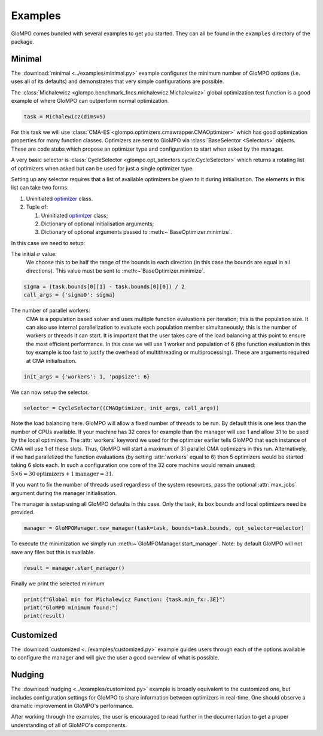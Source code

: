 ********
Examples
********

GloMPO comes bundled with several examples to get you started. They can all be found in the ``examples``
directory of the package.

Minimal
*******

The :download:`minimal <../examples/minimal.py>` example configures the minimum number of GloMPO options (i.e. uses all
of its defaults) and demonstrates that very simple configurations are possible.

The :class:`Michalewicz <glompo.benchmark_fncs.michalewicz.Michalewicz>` global optimization test function is a good example of where GloMPO can outperform normal
optimization.

.. code-block:: python

   task = Michalewicz(dims=5)

For this task we will use :class:`CMA-ES <glompo.optimizers.cmawrapper.CMAOptimizer>` which has good optimization properties for many
function classes. Optimizers are sent to GloMPO via :class:`BaseSelector <Selectors>` objects. These are code
stubs which propose an optimizer type and configuration to start when asked by the manager.

A very basic selector is :class:`CycleSelector <glompo.opt_selectors.cycle.CycleSelector>` which returns a rotating list of optimizers when asked but can
be used for just a single optimizer type.

Setting up any selector requires that a list of available optimizers be given to it during initialisation.
The elements in this list can take two forms:

#. Uninitiated `optimizer <Optimizers>`_ class.

#. Tuple of:

   #. Uninitiated `optimizer <Optimizers>`_ class;

   #. Dictionary of optional initialisation arguments;

   #. Dictionary of optional arguments passed to :meth:~`BaseOptimizer.minimize`.

In this case we need to setup:

The initial :math:`\sigma` value:
   We choose this to be half the range of the bounds in each direction (in this case
   the bounds are equal in all directions). This value must be sent to :meth:~`BaseOptimizer.minimize`.

.. code-block:: python

   sigma = (task.bounds[0][1] - task.bounds[0][0]) / 2
   call_args = {'sigma0': sigma}

The number of parallel workers:
   CMA is a population based solver and uses multiple function evaluations per iteration; this is the population size.
   It can also use internal parallelization to evaluate each population member simultaneously; this is the number of
   workers or threads it can start. It is important that the user takes care of the load balancing at this point to
   ensure the most efficient performance. In this case we will use 1 worker and population of 6 (the function evaluation
   in this toy example is too fast to justify the overhead of multithreading or multiprocessing). These are arguments
   required at CMA initialisation.

.. code-block:: python

   init_args = {'workers': 1, 'popsize': 6}

We can now setup the selector.

.. code-block:: python

   selector = CycleSelector((CMAOptimizer, init_args, call_args))

Note the load balancing here. GloMPO will allow a fixed number of threads to be run. By default this is one less than
the number of CPUs available. If your machine has 32 cores for example than the manager will use 1 and allow 31 to be
used by the local optimizers. The :attr:`workers` keyword we used for the optimizer earlier tells GloMPO that each
instance of CMA will use 1 of these slots. Thus, GloMPO will start a maximum of 31 parallel CMA optimizers in this run.
Alternatively, if we had parallelized the function evaluations (by setting :attr:`workers` equal to 6) then 5 optimizers
would be started taking 6 slots each. In such a configuration one core of the 32 core machine would remain unused:
:math:`5\times6=30\text{optimizers} + 1\text{manager} = 31`.

If you want to fix the number of threads used regardless of the system resources, pass the optional :attr:`max_jobs`
argument during the manager initialisation.

The manager is setup using all GloMPO defaults in this case. Only the task, its box bounds and local optimizers need be
provided.

.. code-block:: python

   manager = GloMPOManager.new_manager(task=task, bounds=task.bounds, opt_selector=selector)

To execute the minimization we simply run :meth:~`GloMPOManager.start_manager`. Note: by default GloMPO will not save
any files but this is available.

.. code-block:: python

   result = manager.start_manager()

Finally we print the selected minimum

.. code-block:: python

   print(f"Global min for Michalewicz Function: {task.min_fx:.3E}")
   print("GloMPO minimum found:")
   print(result)

Customized
**********

The :download:`customized <../examples/customized.py>` example guides users through each of the options available to
configure the manager and will give the user a good overview of what is possible.

Nudging
*******

The :download:`nudging <../examples/customized.py>` example is broadly equivalent to the customized one, but
includes configuration settings for GloMPO to share information between optimizers in real-time. One should observe
a dramatic improvement in GloMPO's performance.

After working through the examples, the user is encouraged to read further in the documentation to get a proper
understanding of all of GloMPO's components.
